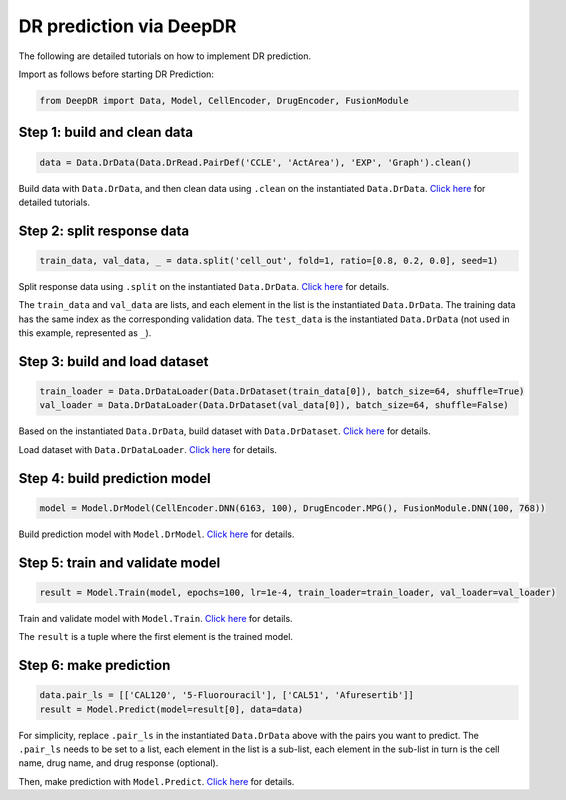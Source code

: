 DR prediction via DeepDR
==================================

The following are detailed tutorials on how to implement DR prediction.

Import as follows before starting DR Prediction:

.. code-block:: python

    from DeepDR import Data, Model, CellEncoder, DrugEncoder, FusionModule


Step 1: build and clean data
--------

.. code-block:: python

    data = Data.DrData(Data.DrRead.PairDef('CCLE', 'ActArea'), 'EXP', 'Graph').clean()



Build data with ``Data.DrData``, and then clean data using ``.clean`` on the instantiated ``Data.DrData``.
`Click here </document/Tutorials1.html>`_ for detailed tutorials.


Step 2: split response data
--------
.. code-block:: python

    train_data, val_data, _ = data.split('cell_out', fold=1, ratio=[0.8, 0.2, 0.0], seed=1)


Split response data using ``.split`` on the instantiated ``Data.DrData``.
`Click here </document/Data/DrData.html#self-split>`_ for details.

The ``train_data`` and ``val_data`` are lists, and each element in the list is the instantiated ``Data.DrData``.
The training data has the same index as the corresponding validation data.
The ``test_data`` is the instantiated ``Data.DrData`` (not used in this example, represented as ``_``).



Step 3: build and load dataset
--------
.. code-block:: python

    train_loader = Data.DrDataLoader(Data.DrDataset(train_data[0]), batch_size=64, shuffle=True)
    val_loader = Data.DrDataLoader(Data.DrDataset(val_data[0]), batch_size=64, shuffle=False)


Based on the instantiated ``Data.DrData``, build dataset with ``Data.DrDataset``.
`Click here </document/Data/DrDataset.html>`_ for details.

Load dataset with ``Data.DrDataLoader``.
`Click here </document/Data/DrDataLoader.html>`_ for details.


Step 4: build prediction model
--------
.. code-block:: python

    model = Model.DrModel(CellEncoder.DNN(6163, 100), DrugEncoder.MPG(), FusionModule.DNN(100, 768))


Build prediction model with ``Model.DrModel``.
`Click here </document/Model/DrModel.html>`_ for details.


Step 5: train and validate model
--------

.. code-block:: python

    result = Model.Train(model, epochs=100, lr=1e-4, train_loader=train_loader, val_loader=val_loader)


Train and validate model with ``Model.Train``.
`Click here </document/Model/Train.html>`_ for details.

The ``result`` is a tuple where the first element is the trained model.


Step 6: make prediction
--------
.. code-block:: python

    data.pair_ls = [['CAL120', '5-Fluorouracil'], ['CAL51', 'Afuresertib']]
    result = Model.Predict(model=result[0], data=data)


For simplicity, replace ``.pair_ls`` in the instantiated ``Data.DrData`` above with the pairs you want to predict.
The ``.pair_ls`` needs to be set to a list, each element in the list is a sub-list,
each element in the sub-list in turn is the cell name, drug name, and drug response (optional).

Then, make prediction with ``Model.Predict``.
`Click here </document/Model/Predict.html>`_ for details.
